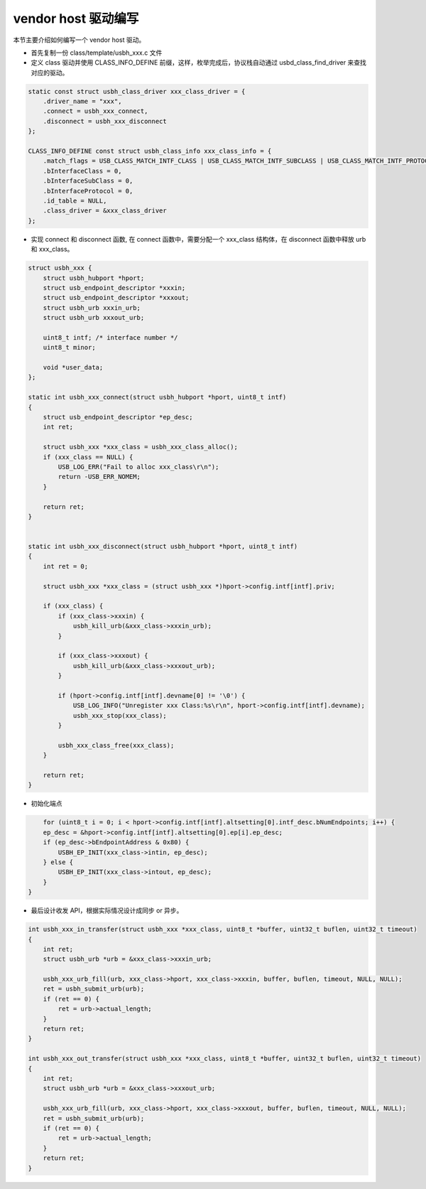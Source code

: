 vendor host 驱动编写
===========================

本节主要介绍如何编写一个 vendor host 驱动。

- 首先复制一份 class/template/usbh_xxx.c 文件

- 定义 class 驱动并使用 CLASS_INFO_DEFINE 前缀，这样，枚举完成后，协议栈自动通过 usbd_class_find_driver 来查找对应的驱动。

.. code-block:: C

    static const struct usbh_class_driver xxx_class_driver = {
        .driver_name = "xxx",
        .connect = usbh_xxx_connect,
        .disconnect = usbh_xxx_disconnect
    };

    CLASS_INFO_DEFINE const struct usbh_class_info xxx_class_info = {
        .match_flags = USB_CLASS_MATCH_INTF_CLASS | USB_CLASS_MATCH_INTF_SUBCLASS | USB_CLASS_MATCH_INTF_PROTOCOL,
        .bInterfaceClass = 0,
        .bInterfaceSubClass = 0,
        .bInterfaceProtocol = 0,
        .id_table = NULL,
        .class_driver = &xxx_class_driver
    };


- 实现 connect 和 disconnect 函数, 在 connect 函数中，需要分配一个 xxx_class 结构体，在 disconnect 函数中释放 urb 和 xxx_class。

.. code-block:: C

    struct usbh_xxx {
        struct usbh_hubport *hport;
        struct usb_endpoint_descriptor *xxxin;
        struct usb_endpoint_descriptor *xxxout;
        struct usbh_urb xxxin_urb;
        struct usbh_urb xxxout_urb;

        uint8_t intf; /* interface number */
        uint8_t minor;

        void *user_data;
    };

    static int usbh_xxx_connect(struct usbh_hubport *hport, uint8_t intf)
    {
        struct usb_endpoint_descriptor *ep_desc;
        int ret;

        struct usbh_xxx *xxx_class = usbh_xxx_class_alloc();
        if (xxx_class == NULL) {
            USB_LOG_ERR("Fail to alloc xxx_class\r\n");
            return -USB_ERR_NOMEM;
        }

        return ret;
    }


    static int usbh_xxx_disconnect(struct usbh_hubport *hport, uint8_t intf)
    {
        int ret = 0;

        struct usbh_xxx *xxx_class = (struct usbh_xxx *)hport->config.intf[intf].priv;

        if (xxx_class) {
            if (xxx_class->xxxin) {
                usbh_kill_urb(&xxx_class->xxxin_urb);
            }

            if (xxx_class->xxxout) {
                usbh_kill_urb(&xxx_class->xxxout_urb);
            }

            if (hport->config.intf[intf].devname[0] != '\0') {
                USB_LOG_INFO("Unregister xxx Class:%s\r\n", hport->config.intf[intf].devname);
                usbh_xxx_stop(xxx_class);
            }

            usbh_xxx_class_free(xxx_class);
        }

        return ret;
    }

- 初始化端点

.. code-block:: C

        for (uint8_t i = 0; i < hport->config.intf[intf].altsetting[0].intf_desc.bNumEndpoints; i++) {
        ep_desc = &hport->config.intf[intf].altsetting[0].ep[i].ep_desc;
        if (ep_desc->bEndpointAddress & 0x80) {
            USBH_EP_INIT(xxx_class->intin, ep_desc);
        } else {
            USBH_EP_INIT(xxx_class->intout, ep_desc);
        }
    }

- 最后设计收发 API，根据实际情况设计成同步 or 异步。

.. code-block:: C

    int usbh_xxx_in_transfer(struct usbh_xxx *xxx_class, uint8_t *buffer, uint32_t buflen, uint32_t timeout)
    {
        int ret;
        struct usbh_urb *urb = &xxx_class->xxxin_urb;

        usbh_xxx_urb_fill(urb, xxx_class->hport, xxx_class->xxxin, buffer, buflen, timeout, NULL, NULL);
        ret = usbh_submit_urb(urb);
        if (ret == 0) {
            ret = urb->actual_length;
        }
        return ret;
    }

    int usbh_xxx_out_transfer(struct usbh_xxx *xxx_class, uint8_t *buffer, uint32_t buflen, uint32_t timeout)
    {
        int ret;
        struct usbh_urb *urb = &xxx_class->xxxout_urb;

        usbh_xxx_urb_fill(urb, xxx_class->hport, xxx_class->xxxout, buffer, buflen, timeout, NULL, NULL);
        ret = usbh_submit_urb(urb);
        if (ret == 0) {
            ret = urb->actual_length;
        }
        return ret;
    }